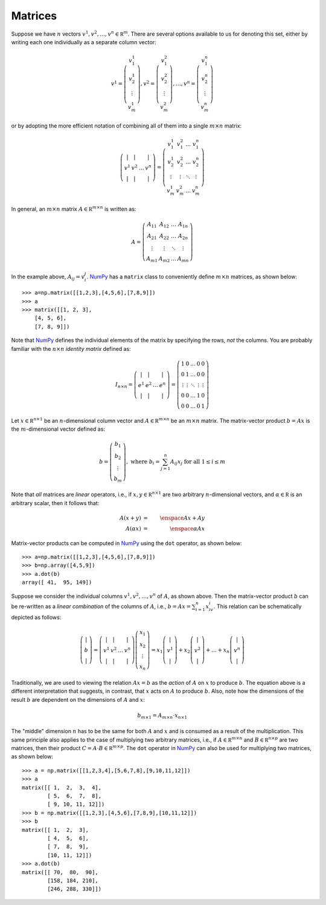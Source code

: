 .. _sec-matrices:

Matrices
--------

Suppose we have :math:`n` vectors :math:`v^1,v^2,\ldots,v^n\in\mathbb R^m`.
There are several options available to us for denoting this set, either by writing each
one individually as a separate column vector:

.. math::

    v^1=\left(
        \begin{array}{c}
        v^1_1 \\
        v^1_2 \\
        \vdots \\
        v^1_m
        \end{array}
    \right), v^2=\left(
        \begin{array}{c}
        v^2_1 \\
        v^2_2 \\
        \vdots \\
        v^2_m
        \end{array}
    \right),\ldots,v^n=\left(
        \begin{array}{c}
        v^n_1 \\
        v^n_2 \\
        \vdots \\
        v^n_m
        \end{array}
    \right)

or by adopting the more efficient notation of combining all of them into a single :math:`m\times n` matrix:

.. math::
    
    \left(
    \begin{array}{cccc}
    \vert & \vert & & \vert \\
    v^1 & v^2 & \ldots & v^n \\
    \vert & \vert & & \vert
    \end{array}
    \right) = \left(
    \begin{array}{cccc}
    v^1_1 & v^2_1 & \ldots & v^n_1 \\
    v^1_2 & v^2_2 & \ldots & v^n_2 \\
    \vdots & \vdots & \ddots & \vdots \\
    v^1_m & v^2_m & \ldots & v^n_m
    \end{array}
    \right)

In general, an :math:`m\times n` matrix :math:`A\in\mathbb R^{m\times n}` is written as:

.. math::

    A = \left(
    \begin{array}{cccc}
    A_{11} & A_{12} & \ldots & A_{1n} \\
    A_{21} & A_{22} & \ldots & A_{2n} \\
    \vdots & \vdots & \ddots & \vdots \\
    A_{m1} & A_{m2} & \ldots & A_{mn}
    \end{array}
    \right)

In the example above, :math:`A_{ij}=v^j_i`. `NumPy <http://www.numpy.org/>`_ has a ``matrix`` class to conveniently define
:math:`m\times n` matrices, as shown below: ::

    >>> a=np.matrix([[1,2,3],[4,5,6],[7,8,9]])
    >>> a
    >>> matrix([[1, 2, 3],
        [4, 5, 6],
        [7, 8, 9]])

Note that `NumPy <http://www.numpy.org/>`_ defines the individual elements of
the matrix by specifying the rows, *not* the columns. You are probably familiar
with the :math:`n\times n` *identity matrix* defined as:

.. math::

    I_{n\times n} = \left(\begin{array}{cccc}
    \vert & \vert & & \vert \\
    e^1 & e^2 & \ldots & e^n \\
    \vert & \vert & & \vert
    \end{array}
    \right) = \left(\begin{array}{ccccc}
    1 & 0 & \ldots & 0 & 0 \\
    0 & 1 & \ldots & 0 & 0 \\
    \vdots & \vdots & \ddots & \vdots & \vdots \\
    0 & 0 & \ldots & 1 & 0 \\
    0 & 0 & \ldots & 0 & 1
    \end{array}
    \right)

Let :math:`x\in\mathbb R^{n\times 1}` be an :math:`n`-dimensional column vector
and :math:`A\in\mathbb R^{m\times n}` be an :math:`m\times n` matrix. The
matrix-vector product :math:`b=Ax` is the :math:`m`-dimensional vector defined
as:

.. math::

    b = \left(\begin{array}{c}
    b_1 \\
    b_2 \\
    \vdots \\
    b_m
    \end{array}
    \right),\mbox{ where }b_i = \sum_{j=1}^n A_{ij}x_j\mbox{ for all }1\leq i\leq m

Note that *all* matrices are *linear* operators, i.e., if :math:`x,y\in\mathbb R^{n\times 1}`
are two arbitrary :math:`n`-dimensional vectors, and :math:`\alpha\in\mathbb R`
is an arbitrary scalar, then it follows that:

.. math::

    A(x+y) &=& \enspace Ax + Ay \\
    A(\alpha x) &=& \enspace \alpha Ax

Matrix-vector products can be computed in `NumPy <http://www.numpy.org/>`_ using
the ``dot`` operator, as shown below: ::

    >>> a=np.matrix([[1,2,3],[4,5,6],[7,8,9]])
    >>> b=np.array([4,5,9])
    >>> a.dot(b)
    array([ 41,  95, 149])

Suppose we consider the individual columns :math:`v^1,v^2,\ldots,v^n` of
:math:`A`, as shown above. Then the matrix-vector product :math:`b` can be
re-written as a *linear combination* of the columns of :math:`A`, i.e., :math:`b=Ax=\sum_{i=1}^n x_iv^i`.
This relation can be schematically depicted as follows:

.. math::

    \left(\begin{array}{c}
    \vert \\
    b \\
    \vert
    \end{array}\right) = \left(\begin{array}{cccc}
    \vert & \vert & & \vert \\
    v^1 & v^2 & \ldots & v^n \\
    \vert & \vert & & \vert
    \end{array}\right)\left(\begin{array}{c}
    x_1 \\
    x_2 \\
    \vdots \\
    x_n
    \end{array}\right) = x_1\left(\begin{array}{c}
    \vert \\
    v^1 \\
    \vert
    \end{array}\right) + x_2\left(\begin{array}{c}
    \vert \\
    v^2 \\
    \vert
    \end{array}\right) + \ldots + x_n\left(\begin{array}{c}
    \vert \\
    v^n \\
    \vert
    \end{array}\right)

Traditionally, we are used to viewing the relation :math:`Ax=b` as the *action*
of :math:`A` on :math:`x` to produce :math:`b`. The equation above is a
different interpretation that suggests, in contrast, that :math:`x` acts on
:math:`A` to produce :math:`b`. Also, note how the dimensions of the result
:math:`b` are dependent on the dimensions of :math:`A` and :math:`x`:

.. math::

    b_{m\times 1} = A_{m\times n}\cdot x_{n\times 1}

The "middle" dimension :math:`n` has to be the same for both :math:`A` and
:math:`x` and is consumed as a result of the multiplication. This same principle also applies to the case of multiplying two arbitrary matrices,
i.e., if :math:`A\in\mathbb R^{m\times n}` and :math:`B\in\mathbb R^{n\times
p}` are two matrices, then their product :math:`C=A\cdot B\in\mathbb R^{m\times p}`. The ``dot`` operator
in `NumPy <http://www.numpy.org/>`_ can also be used for multiplying two
matrices, as shown below: ::

    >>> a = np.matrix([[1,2,3,4],[5,6,7,8],[9,10,11,12]])
    >>> a
    matrix([[ 1,  2,  3,  4],
            [ 5,  6,  7,  8],
            [ 9, 10, 11, 12]])
    >>> b = np.matrix([[1,2,3],[4,5,6],[7,8,9],[10,11,12]])
    >>> b
    matrix([[ 1,  2,  3],
            [ 4,  5,  6],
            [ 7,  8,  9],
            [10, 11, 12]])
    >>> a.dot(b)
    matrix([[ 70,  80,  90],
            [158, 184, 210],
            [246, 288, 330]])

